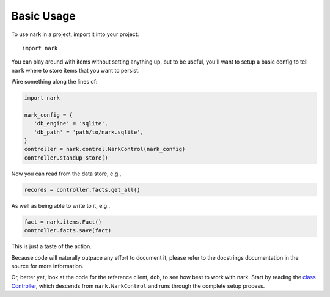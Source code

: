 ###########
Basic Usage
###########

To use nark in a project, import it into your project::

    import nark

You can play around with items without setting anything up,
but to be useful, you'll want to setup a basic config to tell
``nark`` where to store items that you want to persist.

Wire something along the lines of:

.. code-block:: Python

   import nark

   nark_config = {
      'db_engine' = 'sqlite',
      'db_path' = 'path/to/nark.sqlite',
   }
   controller = nark.control.NarkControl(nark_config)
   controller.standup_store()

Now you can read from the data store, e.g.,

.. code-block:: Python

   records = controller.facts.get_all()

As well as being able to write to it, e.g.,

.. code-block:: Python

   fact = nark.items.Fact()
   controller.facts.save(fact)

This is just a taste of the action.

Because code will naturally outpace any effort to document it, please
refer to the docstrings documentation in the source for more information.

Or, better yet, look at the code for the reference client, ``dob``,
to see how best to work with nark. Start by reading the
`class Controller
<https://github.com/landonb/dob/blob/alpha-28-2019-02-15/dob/controller.py>`__,
which descends from ``nark.NarkControl``
and runs through the complete setup process.

